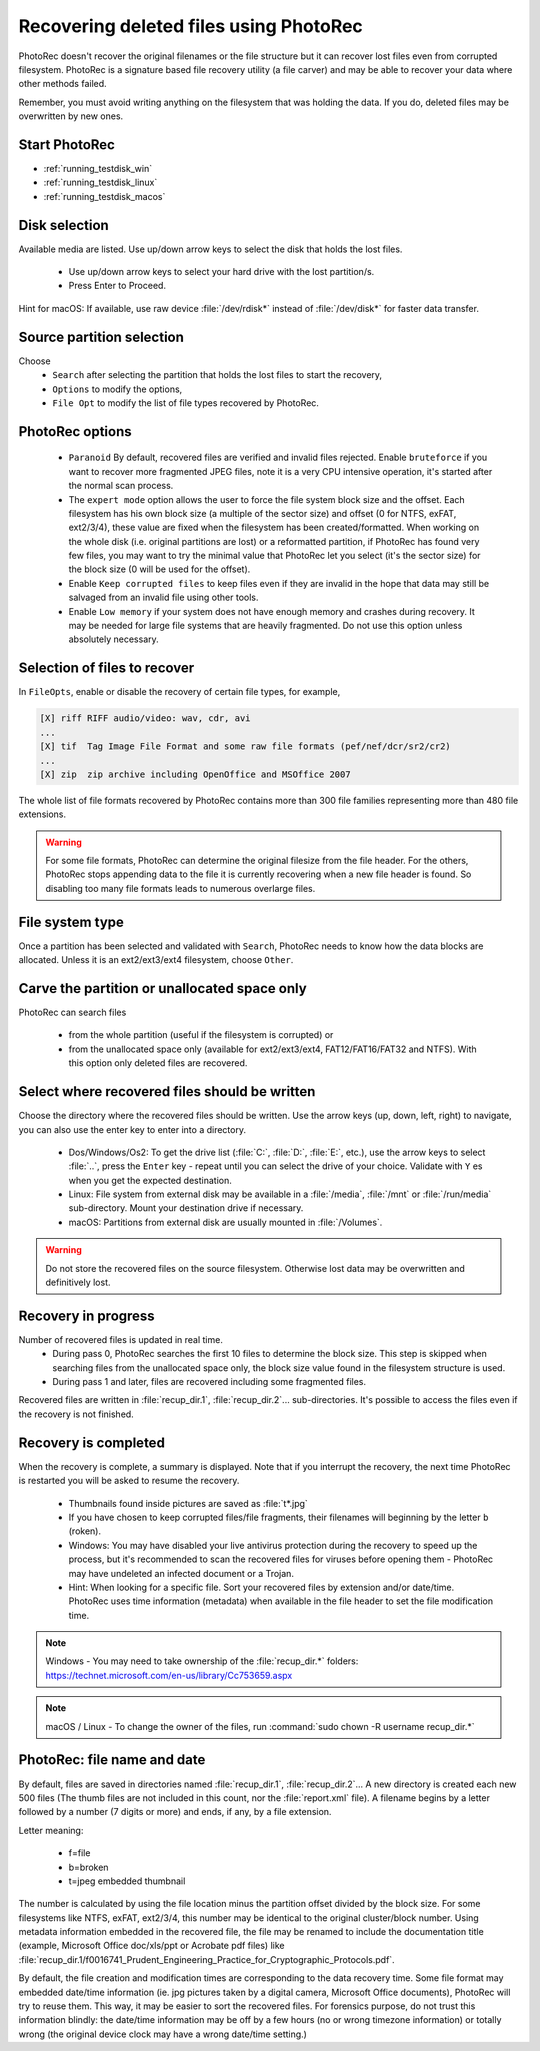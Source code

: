 Recovering deleted files using PhotoRec
=======================================

PhotoRec doesn't recover the original filenames or the file structure but it can recover lost files even from corrupted filesystem.
PhotoRec is a signature based file recovery utility (a file carver) and may be able to recover your data where other methods failed.

Remember, you must avoid writing anything on the filesystem that was holding the data. If you do, 
deleted files may be overwritten by new ones.

Start PhotoRec
**************

* :ref:`running_testdisk_win`
* :ref:`running_testdisk_linux`
* :ref:`running_testdisk_macos`

Disk selection
**************
Available media are listed. Use up/down arrow keys to select the disk that holds the lost files.

 * Use up/down arrow keys to select your hard drive with the lost partition/s.
 * Press Enter to Proceed.

Hint for macOS: If available, use raw device :file:`/dev/rdisk*` instead of :file:`/dev/disk*` for faster data transfer.


Source partition selection
**************************
Choose
 * ``Search`` after selecting the partition that holds the lost files to start the recovery,
 * ``Options`` to modify the options,
 * ``File Opt`` to modify the list of file types recovered by PhotoRec.

PhotoRec options
****************
 * ``Paranoid`` By default, recovered files are verified and invalid files rejected. Enable ``bruteforce`` if you want to recover more fragmented JPEG files, note it is a very CPU intensive operation, it's started after the normal scan process.
 * The ``expert mode`` option allows the user to force the file system block size and the offset. Each filesystem has his own block size (a multiple of the sector size) and offset (0 for NTFS, exFAT, ext2/3/4), these value are fixed when the filesystem has been created/formatted. When working on the whole disk (i.e. original partitions are lost) or a reformatted partition, if PhotoRec has found very few files, you may want to try the minimal value that PhotoRec let you select (it's the sector size) for the block size (0 will be used for the offset).
 * Enable ``Keep corrupted files`` to keep files even if they are invalid in the hope that data may still be salvaged from an invalid file using other tools.
 * Enable ``Low memory`` if your system does not have enough memory and crashes during recovery. It may be needed for large file systems that are heavily fragmented. Do not use this option unless absolutely necessary.

Selection of files to recover
*****************************
In ``FileOpts``, enable or disable the recovery of certain file types, for example,

.. code-block:: none

   [X] riff RIFF audio/video: wav, cdr, avi
   ...
   [X] tif  Tag Image File Format and some raw file formats (pef/nef/dcr/sr2/cr2)
   ...
   [X] zip  zip archive including OpenOffice and MSOffice 2007

The whole list of file formats recovered by PhotoRec contains more than 300 file families representing more than 480 file extensions.

.. warning:: For some file formats, PhotoRec can determine the original filesize from the file header. For the others, PhotoRec stops appending data to the file it is currently recovering when a new file header is found. So disabling too many file formats leads to numerous overlarge files.


File system type
****************
Once a partition has been selected and validated with ``Search``, PhotoRec needs to know how the data blocks are allocated.
Unless it is an ext2/ext3/ext4 filesystem, choose ``Other``.

Carve the partition or unallocated space only
*********************************************

PhotoRec can search files

 * from the whole partition (useful if the filesystem is corrupted) or
 * from the unallocated space only (available for ext2/ext3/ext4, FAT12/FAT16/FAT32 and NTFS). With this option only deleted files are recovered.

Select where recovered files should be written
**********************************************
Choose the directory where the recovered files should be written. Use the arrow keys (up, down, left, right) to navigate, you can also use the enter key to enter into a directory.

 * Dos/Windows/Os2: To get the drive list (:file:`C:`, :file:`D:`, :file:`E:`, etc.), use the arrow keys to select :file:`..`, press the ``Enter`` key - repeat until you can select the drive of your choice. Validate with ``Y`` es when you get the expected destination.
 * Linux: File system from external disk may be available in a :file:`/media`, :file:`/mnt` or :file:`/run/media` sub-directory. Mount your destination drive if necessary.
 * macOS: Partitions from external disk are usually mounted in :file:`/Volumes`.

.. warning:: Do not store the recovered files on the source filesystem. Otherwise lost data may be overwritten and definitively lost.

Recovery in progress
********************
Number of recovered files is updated in real time.
 * During pass 0, PhotoRec searches the first 10 files to determine the block size. This step is skipped when searching files from the unallocated space only, the block size value found in the filesystem structure is used.
 * During pass 1 and later, files are recovered including some fragmented files.

Recovered files are written in :file:`recup_dir.1`, :file:`recup_dir.2`... sub-directories. It's possible to access the files even if the recovery is not finished.

Recovery is completed
*********************
When the recovery is complete, a summary is displayed. Note that if you interrupt the recovery, the next time PhotoRec is restarted you will be asked to resume the recovery.

 * Thumbnails found inside pictures are saved as :file:`t*.jpg`
 * If you have chosen to keep corrupted files/file fragments, their filenames will beginning by the letter ``b`` (roken).
 * Windows: You may have disabled your live antivirus protection during the recovery to speed up the process, but it's recommended to scan the recovered files for viruses before opening them - PhotoRec may have undeleted an infected document or a Trojan.
 * Hint: When looking for a specific file. Sort your recovered files by extension and/or date/time. PhotoRec uses time information (metadata) when available in the file header to set the file modification time.

.. note:: Windows - You may need to take ownership of the :file:`recup_dir.*` folders: https://technet.microsoft.com/en-us/library/Cc753659.aspx

.. note:: macOS / Linux - To change the owner of the files, run :command:`sudo chown -R username recup_dir.*`


PhotoRec: file name and date
****************************
By default, files are saved in directories named :file:`recup_dir.1`, :file:`recup_dir.2`...
A new directory is created each new 500 files (The thumb files are not included in this count, nor the :file:`report.xml` file).
A filename begins by a letter followed by a number (7 digits or more) and ends, if any, by a file extension.

Letter meaning:

 * f=file
 * b=broken
 * t=jpeg embedded thumbnail

The number is calculated by using the file location minus the partition offset divided by the block size. For some filesystems like NTFS, exFAT, ext2/3/4, this number may be identical to the original cluster/block number.
Using metadata information embedded in the recovered file, the file may be renamed to include the documentation title (example, Microsoft Office doc/xls/ppt or Acrobate pdf files) like
:file:`recup_dir.1/f0016741_Prudent_Engineering_Practice_for_Cryptographic_Protocols.pdf`.

By default, the file creation and modification times are corresponding to the data recovery time. Some file format may embedded date/time information (ie. jpg pictures taken by a digital camera, Microsoft Office documents), PhotoRec will try to reuse them. This way, it may be easier to sort the recovered files. For forensics purpose, do not trust this information blindly: the date/time information may be off by a few hours (no or wrong timezone information) or totally wrong (the original device clock may have a wrong date/time setting.)

